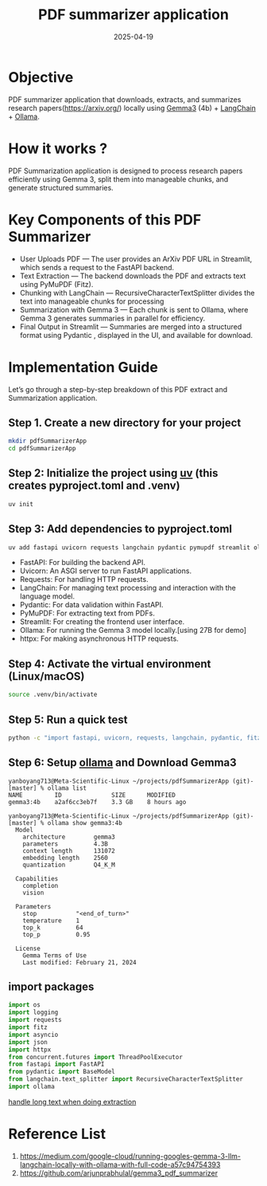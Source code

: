 :PROPERTIES:
:ID:       023999ff-1e8b-4d5e-a096-d31990716863
:END:
#+title: PDF summarizer application
#+date: 2025-04-19

* Objective
PDF summarizer application that downloads, extracts, and summarizes research papers(https://arxiv.org/) locally using [[id:17dc3f87-99c6-4d34-afe1-11eab6245216][Gemma3]] (4b) + [[id:b2af648c-50e5-46c6-a502-acfe6deb06b8][LangChain]] + [[id:8ecb66b1-216b-4eb4-b20a-b9126aebb756][Ollama]].
* How it works ?
PDF Summarization application is designed to process research papers efficiently using Gemma 3, split them into manageable chunks, and generate structured summaries.
* Key Components of this PDF Summarizer
+ User Uploads PDF — The user provides an ArXiv PDF URL in Streamlit, which sends a request to the FastAPI backend.
+ Text Extraction — The backend downloads the PDF and extracts text using PyMuPDF (Fitz).
+ Chunking with LangChain — RecursiveCharacterTextSplitter divides the text into manageable chunks for processing
+ Summarization with Gemma 3 — Each chunk is sent to Ollama, where Gemma 3 generates summaries in parallel for efficiency.
+ Final Output in Streamlit — Summaries are merged into a structured format using Pydantic , displayed in the UI, and available for download.

* Implementation Guide
Let’s go through a step-by-step breakdown of this PDF extract and Summarization application.
** Step 1. Create a new directory for your project
#+begin_src bash
  mkdir pdfSummarizerApp
  cd pdfSummarizerApp
#+end_src
** Step 2: Initialize the project using [[id:3d5e46ca-9031-42c2-a40c-000deceb20a7][uv]] (this creates pyproject.toml and .venv)
#+begin_src bash
  uv init
#+end_src

** Step 3: Add dependencies to pyproject.toml
#+begin_src bash
  uv add fastapi uvicorn requests langchain pydantic pymupdf streamlit ollama httpx
#+end_src

+ FastAPI: For building the backend API.​
+ Uvicorn: An ASGI server to run FastAPI applications.​
+ Requests: For handling HTTP requests.​
+ LangChain: For managing text processing and interaction with the language model.​
+ Pydantic: For data validation within FastAPI.​
+ PyMuPDF: For extracting text from PDFs.​
+ Streamlit: For creating the frontend user interface.​
+ Ollama: For running the Gemma 3 model locally.​[using 27B for demo]
+ httpx: For making asynchronous HTTP requests.

** Step 4: Activate the virtual environment (Linux/macOS)
#+begin_src bash
  source .venv/bin/activate
#+end_src
** Step 5: Run a quick test
#+begin_src bash
  python -c "import fastapi, uvicorn, requests, langchain, pydantic, fitz, streamlit, httpx; print('All good!')"
#+end_src
** Step 6: Setup [[id:8ecb66b1-216b-4eb4-b20a-b9126aebb756][ollama]] and Download Gemma3
#+begin_src console
yanboyang713@Meta-Scientific-Linux ~/projects/pdfSummarizerApp (git)-[master] % ollama list
NAME         ID              SIZE      MODIFIED
gemma3:4b    a2af6cc3eb7f    3.3 GB    8 hours ago
#+end_src

#+begin_src console
yanboyang713@Meta-Scientific-Linux ~/projects/pdfSummarizerApp (git)-[master] % ollama show gemma3:4b
  Model
    architecture        gemma3
    parameters          4.3B
    context length      131072
    embedding length    2560
    quantization        Q4_K_M

  Capabilities
    completion
    vision

  Parameters
    stop           "<end_of_turn>"
    temperature    1
    top_k          64
    top_p          0.95

  License
    Gemma Terms of Use
    Last modified: February 21, 2024
#+end_src
** import packages
#+begin_src python
import os
import logging
import requests
import fitz
import asyncio
import json
import httpx
from concurrent.futures import ThreadPoolExecutor
from fastapi import FastAPI
from pydantic import BaseModel
from langchain.text_splitter import RecursiveCharacterTextSplitter
import ollama
#+end_src

[[id:a2b71041-6051-4d11-86d8-4aae1c991183][handle long text when doing extraction]]

* Reference List
1. https://medium.com/google-cloud/running-googles-gemma-3-llm-langchain-locally-with-ollama-with-full-code-a57c94754393
2. https://github.com/arjunprabhulal/gemma3_pdf_summarizer
